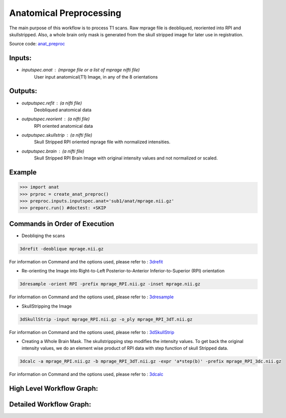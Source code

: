 .. AUTO-GENERATED FILE -- DO NOT EDIT!

.. _example_anat:



Anatomical Preprocessing
===============================

The main purpose of this workflow is to process T1 scans. Raw mprage file is deobliqued, reoriented
into RPI and skullstripped. Also, a whole brain only mask is generated from the skull stripped image
for later use in registration.

Source code: `anat_preproc <https://github.com/ssikka/NKI_NYU_Nipype/blob/development/base.py#L250>`_

**Inputs**:
-----------

- *inputspec.anat* : (mprage file or a list of mprage nifti file)
    User input anatomical(T1) Image, in any of the 8 orientations

**Outputs**:
------------

- *outputspec.refit* : (a nifti file)
    Deobliqued anatomical data
- *outputspec.reorient* : (a nifti file)
    RPI oriented anatomical data 
- *outputspec.skullstrip* : (a nifti file)
    Skull Stripped RPI oriented mprage file with normalized intensities.
- *outputspec.brain* : (a nifti file)
    Skull Stripped RPI Brain Image with original intensity values and not normalized or scaled.

Example
-------

>>> import anat
>>> prproc = create_anat_preproc()
>>> preproc.inputs.inputspec.anat='sub1/anat/mprage.nii.gz'
>>> preporc.run() #doctest: +SKIP


**Commands in Order of Execution**
----------------------------------

- Deobliqing the scans
.. code-block:: python

    3drefit -deoblique mprage.nii.gz

For information on Command and the options used, please refer to : `3drefit <http://afni.nimh.nih.gov/pub/dist/doc/program_help/3drefit.html>`_

- Re-orienting the Image into Right-to-Left Posterior-to-Anterior Inferior-to-Superior  (RPI) orientation
.. code-block:: python

    3dresample -orient RPI -prefix mprage_RPI.nii.gz -inset mprage.nii.gz

For information on Command and the options used, please refer to : `3dresample <http://afni.nimh.nih.gov/pub/dist/doc/program_help/3dresample.html>`_

- SkullStripping the Image
.. code-block:: python

    3dSkullStrip -input mprage_RPI.nii.gz -o_ply mprage_RPI_3dT.nii.gz

For information on Command and the options used, please refer to : `3dSkullStrip <http://afni.nimh.nih.gov/pub/dist/doc/program_help/3dSkullStrip.html>`_

- Creating a Whole Brain Mask. The skullstrippping step modifies the intensity values. To get back the original intensity values,
  we do an element wise product of  RPI data with step function of skull Stripped data.
.. code-block:: python

    3dcalc -a mprage_RPI.nii.gz -b mprage_RPI_3dT.nii.gz -expr 'a*step(b)' -prefix mprage_RPI_3dc.nii.gz

For information on Command and the options used, please refer to : `3dcalc <http://afni.nimh.nih.gov/pub/dist/doc/program_help/3dcalc.html>`_

High Level Workflow Graph:
--------------------------

.. image:: anat_graph.dot.png
   :width: 500
   :target: anat_graph.dot.png

Detailed Workflow Graph:
------------------------

.. image:: anat_graph_detailed.dot.png
   :width: 500
   :target: anat_graph_detailed.dot.png

